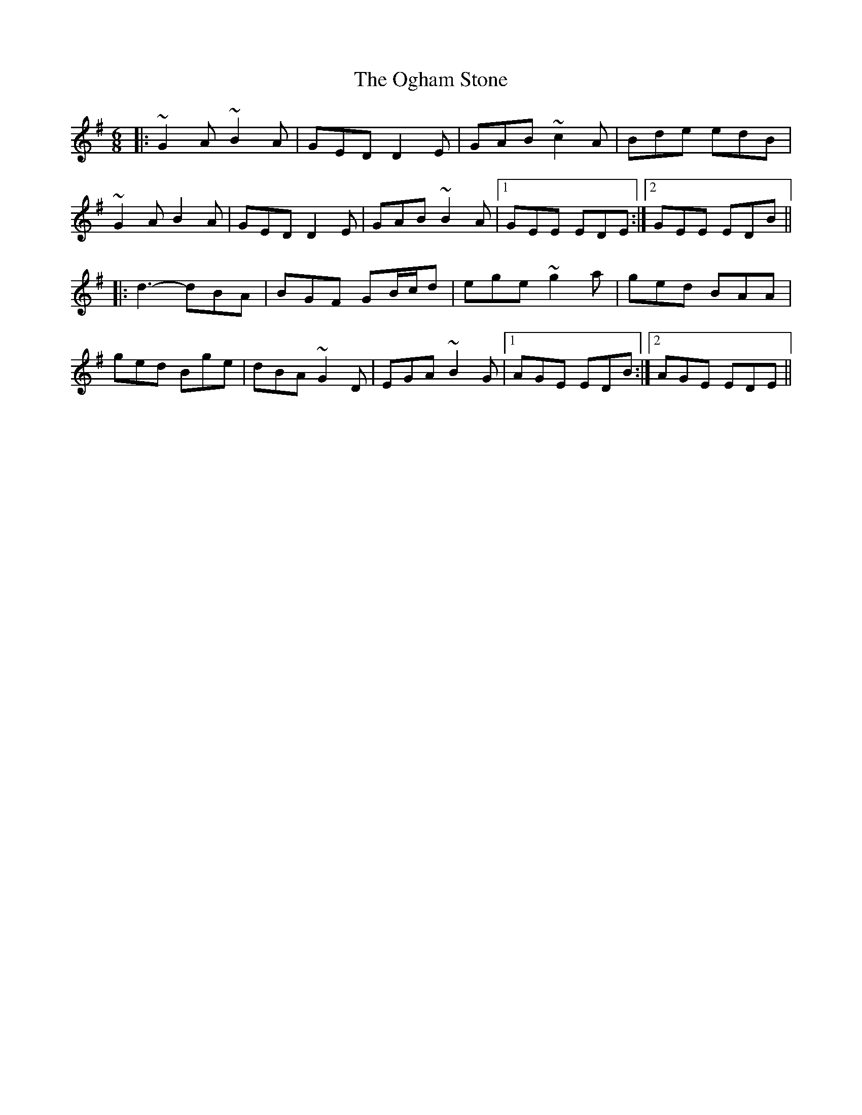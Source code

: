 X: 30060
T: Ogham Stone, The
R: jig
M: 6/8
K: Gmajor
|:~G2A~B2A|GEDD2E|GAB ~c2A|Bde edB|
~G2AB2A|GEDD2E|GAB ~B2A|1 GEE EDE:|2 GEE EDB||
|:d3- dBA|BGF GB/c/d|ege ~g2a|ged BAA|
ged Bge|dBA ~G2 D|EGA ~B2G|1 AGE EDB:|2 AGE EDE||

